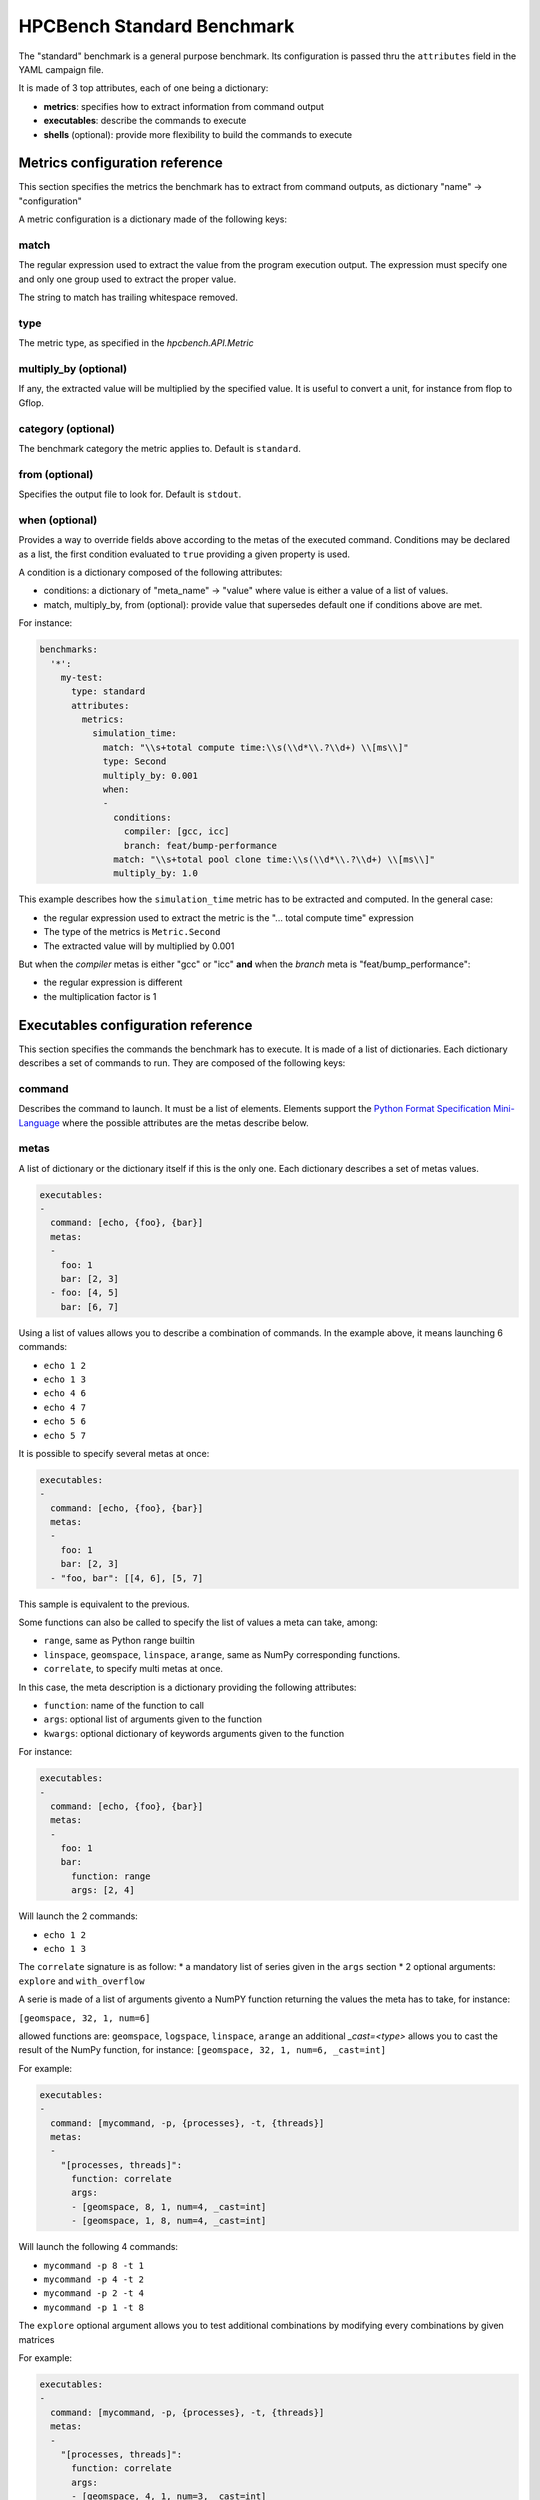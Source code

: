 HPCBench Standard Benchmark
===========================

The "standard" benchmark is a general purpose benchmark.
Its configuration is passed thru the ``attributes`` field in the
YAML campaign file.

It is made of 3 top attributes, each of one being a dictionary:

* **metrics**: specifies how to extract information from command output
* **executables**: describe the commands to execute
* **shells** (optional): provide more flexibility to build the commands to execute

Metrics configuration reference
-------------------------------

This section specifies the metrics the benchmark has to extract from
command outputs, as dictionary "name" -> "configuration"

A metric configuration is a dictionary made of the following keys:

match
~~~~~

The regular expression used to extract the value from the program execution
output. The expression must specify one and only one group used to extract
the proper value.

The string to match has trailing whitespace removed.

type
~~~~

The metric type, as specified in the `hpcbench.API.Metric`

multiply_by (optional)
~~~~~~~~~~~~~~~~~~~~~~

If any, the extracted value will be multiplied by the specified value. It is
useful to convert a unit, for instance from flop to Gflop.

category (optional)
~~~~~~~~~~~~~~~~~~~

The benchmark category the metric applies to. Default is ``standard``.

from (optional)
~~~~~~~~~~~~~~~

Specifies the output file to look for. Default is ``stdout``.

when (optional)
~~~~~~~~~~~~~~~

Provides a way to override fields above according to the metas of the executed command.
Conditions may be declared as a list, the first condition evaluated to ``true`` providing
a given property is used.

A condition is a dictionary composed of the following attributes:

* conditions: a dictionary of "meta_name" -> "value" where value is either a value of a list
  of values.
* match, multiply_by, from (optional): provide value that supersedes default one if conditions
  above are met.

For instance:

.. code-block:: yaml

  benchmarks:
    '*':
      my-test:
        type: standard
        attributes:
          metrics:
            simulation_time:
              match: "\\s+total compute time:\\s(\\d*\\.?\\d+) \\[ms\\]"
              type: Second
              multiply_by: 0.001
              when:
              -
                conditions:
                  compiler: [gcc, icc]
                  branch: feat/bump-performance
                match: "\\s+total pool clone time:\\s(\\d*\\.?\\d+) \\[ms\\]"
                multiply_by: 1.0


This example describes how the ``simulation_time`` metric has to be extracted and computed.
In the general case:

* the regular expression used to extract the metric is the
  "... total compute time" expression
* The type of the metrics is ``Metric.Second``
* The extracted value will by multiplied by 0.001

But when the *compiler* metas is either "gcc" or "icc" **and** when the
*branch* meta is "feat/bump_performance":

* the regular expression is different
* the multiplication factor is 1

Executables configuration reference
-----------------------------------

This section specifies the commands the benchmark has to execute. It is made of a list
of dictionaries. Each dictionary describes a set of commands to run. They are
composed of the following keys:

command
~~~~~~~

Describes the command to launch. It must be a list of elements. Elements
support the `Python Format Specification Mini-Language <https://docs.python.org/2/library/string.html#format-specification-mini-language>`_ where the possible attributes are the metas
describe below.

metas
~~~~~

A list of dictionary or the dictionary itself if this is the only one.
Each dictionary describes a set of metas values.

.. code-block:: yaml

  executables:
  -
    command: [echo, {foo}, {bar}]
    metas:
    -
      foo: 1
      bar: [2, 3]
    - foo: [4, 5]
      bar: [6, 7]

Using a list of values allows you to describe a combination of commands. In the example above, it means
launching 6 commands:

* ``echo 1 2``
* ``echo 1 3``
* ``echo 4 6``
* ``echo 4 7``
* ``echo 5 6``
* ``echo 5 7``


It is possible to specify several metas at once:

.. code-block:: yaml

  executables:
  -
    command: [echo, {foo}, {bar}]
    metas:
    -
      foo: 1
      bar: [2, 3]
    - "foo, bar": [[4, 6], [5, 7]


This sample is equivalent to the previous.



Some functions can also be called to specify the list of values a meta can take, among:

* ``range``, same as Python range builtin
* ``linspace``, ``geomspace``, ``linspace``, ``arange``, same as NumPy corresponding functions.
* ``correlate``, to specify multi metas at once.

In this case, the meta description is a dictionary providing the following attributes:

* ``function``: name of the function to call
* ``args``: optional list of arguments given to the function
* ``kwargs``: optional dictionary of keywords arguments given to the function

For instance:

.. code-block:: yaml

  executables:
  -
    command: [echo, {foo}, {bar}]
    metas:
    -
      foo: 1
      bar:
        function: range
        args: [2, 4]

Will launch the 2 commands:

* ``echo 1 2``
* ``echo 1 3``



The ``correlate`` signature is as follow:
* a mandatory list of series given in the ``args`` section
* 2 optional arguments: ``explore`` and ``with_overflow``

A serie is made of a list of arguments givento a NumPY function
returning the values the meta has to take, for instance:

``[geomspace, 32, 1, num=6]``

allowed functions are: ``geomspace``, ``logspace``, ``linspace``, 
``arange``
an additional `_cast=<type>` allows you to cast the result of the NumPy
function, for instance: ``[geomspace, 32, 1, num=6, _cast=int]``

For example:

.. code-block:: yaml

  executables:
  -
    command: [mycommand, -p, {processes}, -t, {threads}]
    metas:
    -
      "[processes, threads]":
        function: correlate
        args:
        - [geomspace, 8, 1, num=4, _cast=int]
        - [geomspace, 1, 8, num=4, _cast=int]

Will launch the following 4 commands:

* ``mycommand -p 8 -t 1``
* ``mycommand -p 4 -t 2``
* ``mycommand -p 2 -t 4``
* ``mycommand -p 1 -t 8``


The ``explore`` optional argument allows you to test additional
combinations by modifying every combinations by given matrices

For example:

.. code-block:: yaml

  executables:
  -
    command: [mycommand, -p, {processes}, -t, {threads}]
    metas:
    -
      "[processes, threads]":
        function: correlate
        args:
        - [geomspace, 4, 1, num=3, _cast=int]
        - [geomspace, 1, 4, num=3, _cast=int]
        kwargs:
          explore:
          - [0, 1]

Will launch the following 8 commands:

* ``mycommand -p 4 -t 1``
* ``mycommand -p 2 -t 2``
* ``mycommand -p 1 -t 4``
* ``mycommand -p 4 -t 2``
* ``mycommand -p 2 -t 3``

If the optional boolean ``with_overflow`` keyword argument was set to
True, then an additional ``(1, 1)`` command would have been triggered,
corresponding to the initiual (1, 4) combination plus (1, 1) matrix.
Instead of having (1, 5), the first value of the ``threads`` serie
would had been used, resulting in the ``(1, 1)`` value.
Because such combination is usually pointless, the ``with_overflow``
default value is False.

category (optional)
~~~~~~~~~~~~~~~~~~~

A category to ease classification. Default value is "standard".

Shells configuration reference
------------------------------

This sections describes a list of commands that may prefix the commands specified in the ``executables``
section. It is composed of a list of dictionary. Each dictionary is made of the following keys:

commands
~~~~~~~~

A list of shell commands, for instance

.. code-block:: yaml

  shells:
  - commands:
    - . /usr/share/lmod/lmod/init/bash
    - . $SPACK_ROOT/share/spack/setup-env.sh
    - spack install myapp@{branch} %{compiler}
    - spack load myapp@{branch} %{compiler}

Specified commands also support the `Python Format Specification Mini-Language <https://docs.python.org/2/library/string.html#format-specification-mini-language>`_ to use
the metas of execution context. Those metas can be either those define in the ``shells`` or
``executables`` section.

metas
~~~~~

Provides either a list of a dictionary providing additional metas values or
the dictionary itself if this is the sole dictionary. Like in the ``executables`` section,
it describes a combination of metas.

.. code-block:: yaml

  shells:
  - commands:
    - . /usr/share/lmod/lmod/init/bash
    - . $SPACK_ROOT/share/spack/setup-env.sh
    - spack install myapp@{branch} %{compiler}
    - spack load myapp@{branch} %{compiler}
    metas:
      compiler: [gcc, icc]
